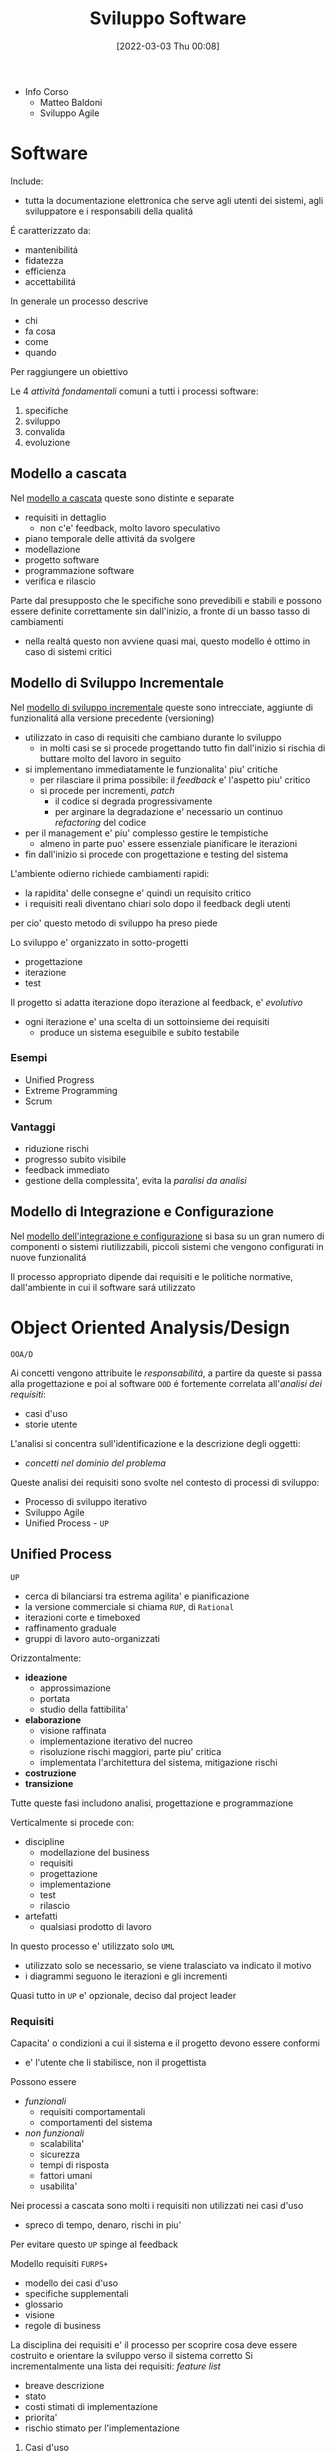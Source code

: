 :PROPERTIES:
:ID:       b548a50a-dd36-41b8-8eb4-8fdb0f4cd078
:ROAM_ALIASES: SAS
:END:
#+title: Sviluppo Software
#+date: [2022-03-03 Thu 00:08]
#+filetags: university
- Info Corso
  + Matteo Baldoni
  + Sviluppo Agile
* Software
Include:
- tutta la documentazione elettronica che serve agli utenti dei sistemi, agli sviluppatore e i responsabili della qualitá
É caratterizzato da:
- mantenibilitá
- fidatezza
- efficienza
- accettabilitá

In generale un processo descrive
- chi
- fa cosa
- come
- quando
Per raggiungere un obiettivo

Le 4 /attivitá fondamentali/ comuni a tutti i processi software:
1. specifiche
2. sviluppo
3. convalida
4. evoluzione

** Modello a cascata
Nel _modello a cascata_ queste sono distinte e separate
- requisiti in dettaglio
  + non c'e' feedback, molto lavoro speculativo
- piano temporale delle attivitá da svolgere
- modellazione
- progetto software
- programmazione software
- verifica e rilascio
Parte dal presupposto che le specifiche sono prevedibili e stabili e possono essere definite correttamente sin dall'inizio, a fronte di un basso tasso di cambiamenti
- nella realtá questo non avviene quasi mai, questo modello é ottimo in caso di sistemi critici

** Modello di Sviluppo Incrementale
Nel _modello di sviluppo incrementale_ queste sono intrecciate, aggiunte di funzionalitá alla versione precedente (versioning)
- utilizzato in caso di requisiti che cambiano durante lo sviluppo
  + in molti casi se si procede progettando tutto fin dall'inizio si rischia di buttare molto del lavoro in seguito
- si implementano immediatamente le funzionalita' piu' critiche
  + per rilasciare il prima possibile: il /feedback/ e' l'aspetto piu' critico
  + si procede per incrementi, /patch/
    * il codice si degrada progressivamente
    * per arginare la degradazione e' necessario un continuo /refactoring/ del codice
- per il management e' piu' complesso gestire le tempistiche
  + almeno in parte puo' essere essenziale pianificare le iterazioni
- fin dall'inizio si procede con progettazione e testing del sistema

L'ambiente odierno richiede cambiamenti rapidi:
- la rapidita' delle consegne e' quindi un requisito critico
- i requisiti reali diventano chiari solo dopo il feedback degli utenti
per cio' questo metodo di sviluppo ha preso piede

Lo sviluppo e' organizzato in sotto-progetti
- progettazione
- iterazione
- test
Il progetto si adatta iterazione dopo iterazione al feedback, e' /evolutivo/
- ogni iterazione e' una scelta di un sottoinsieme dei requisiti
  + produce un sistema eseguibile e subito testabile

*** Esempi
- Unified Progress
- Extreme Programming
- Scrum
*** Vantaggi
- riduzione rischi
- progresso subito visibile
- feedback immediato
- gestione della complessita', evita la /paralisi da analisi/


** Modello di Integrazione e Configurazione
Nel _modello dell'integrazione e configurazione_ si basa su un gran numero di componenti o sistemi riutilizzabili, piccoli sistemi che vengono configurati in nuove funzionalitá

Il processo appropriato dipende dai requisiti e le politiche normative, dall'ambiente in cui il software sará utilizzato
* Object Oriented Analysis/Design
=OOA/D=

Ai concetti vengono attribuite le /responsabilitá/, a partire da queste si passa alla progettazione e poi al software
=OOD= é fortemente correlata all'/analisi dei requisiti/:
- casi d'uso
- storie utente

L'analisi si concentra sull'identificazione e la descrizione degli oggetti:
- /concetti nel dominio del problema/

Queste analisi dei requisiti sono svolte nel contesto di processi di sviluppo:
- Processo di sviluppo iterativo
- Sviluppo Agile
- Unified Process - =UP=

** Unified Process
=UP=
- cerca di bilanciarsi tra estrema agilita' e pianificazione
- la versione commerciale si chiama =RUP=, di =Rational=
- iterazioni corte e timeboxed
- raffinamento graduale
- gruppi di lavoro auto-organizzati

Orizzontalmente:
- *ideazione*
  + approssimazione
  + portata
  + studio della fattibilita'
- *elaborazione*
  + visione raffinata
  + implementazione iterativo del nucreo
  + risoluzione rischi maggiori, parte piu' critica
  + implementata l'architettura del sistema, mitigazione rischi
- *costruzione*
- *transizione*

Tutte queste fasi includono analisi, progettazione e programmazione

Verticalmente si procede con:
- discipline
  + modellazione del business
  + requisiti
  + progettazione
  + implementazione
  + test
  + rilascio
- artefatti
  + qualsiasi prodotto di lavoro

In questo processo e' utilizzato solo =UML=
- utilizzato solo se necessario, se viene tralasciato va indicato il motivo
- i diagrammi seguono le iterazioni e gli incrementi

Quasi tutto in =UP= e' opzionale, deciso dal project leader

*** Requisiti
Capacita' o condizioni a cui il sistema e il progetto devono essere conformi
- e' l'utente che li stabilisce, non il progettista

Possono essere
- /funzionali/
  + requisiti comportamentali
  + comportamenti del sistema
- /non funzionali/
  + scalabilita'
  + sicurezza
  + tempi di risposta
  + fattori umani
  + usabilita'

Nei processi a cascata sono molti i requisiti non utilizzati nei casi d'uso
- spreco di tempo, denaro, rischi in piu'
Per evitare questo =UP= spinge al feedback

Modello requisiti =FURPS+=
- modello dei casi d'uso
- specifiche supplementali
- glossario
- visione
- regole di business

La disciplina dei requisiti e' il processo per scoprire cosa deve essere costruito e orientare la sviluppo verso il sistema corretto
Si incrementalmente una lista dei requisiti: /feature list/
- breave descrizione
- stato
- costi stimati di implementazione
- priorita'
- rischio stimato per l'implementazione

**** Casi d'uso
Catturano (in =UP= e =Agile=) i requisiti funzionali
Sono descrizioni testuali che indicano l'uso che l'utente fara' del sistema
- attori; qualcuno o qualcoso dotato di comportamento
- scenario (istanza di caso d'uso); sequenza specifica di azioni e interazioni tra sistema e attori
- caso d'uso; collezione di scenari correlati (di successo/fallimento) che descrivono un attore che usa il sistema per raggiungere un obiettivo specifico

=UP= e' /use-case driven/, questi sono il modo in cui si definiscono i requisiti di sistema
- i casi d'uso definiscono analisi e progettazione
- i casi sono utilizzati per pianificare le iterazioni
- i casi definiscono i test

Il *modello dei casi d'uso* include un grafico =UML=
- e' un modello delle funzionalita' del sistema

I casi d'uso non sono orientati agli oggetti, ma sono utili a rappresentare i requisiti come input all' =OOA/D=
- l'enfasi e' sull'utente, sono il principale metodo di inclusione dell'attore nel processo di sviluppo
- questi non sono algoritmi, sono semplici descrizioni dell'interazione, non la specifica di implementazione
  + il /come/ e' obiettivo della progettazione =OOD=
  + i casi descrivono gli eventi o le interazioni tra attori e sistema, si tratta il /cosa/ e nulla riguardo al /come/

***** Attori
Sono ruoli svolti da persone, organizzazioni, sotware, macchine
- primario
- di supporto
  + offre un servizio al sistema
  + chiarisce interfacce esterne e protocolli
- fuori scena
  + ha interesse nel comportamento del caso d'uso

***** Formati
- breve
  + un solo paragrafo informale che descrive solitamente lo scenario principale
- informale
  + piu' paragrafi in modo informale che descrivono vari scenari
- dettagliato
  + include precondizioni e garanzie di successo
**** Requisiti non funzionali
Possono essere inclusi nei casi d'uso se relazionati con il requisito funzinale descritto dal caso
Altrimenti vengono descritti nelle specifiche supplementari

*** Modello di dominio
Casi d'uso e specifiche supplementari sono input che vanno a definire il modello di dominio

*** Ideazione
Si tratta dello studio di fattibilita'
- si decide se il caso merita un'analisi piu' completa

La documentazione possibile e' tanta ma tutto e' opzionale
- va documentato solo cio' che aggiunge valore al progetto

*** Elaborazione
Alla fine di questa fase si ha un'idea chiara del progetto
- vengono stipulati contratti e obiettivi chiari, temporali e sui requisiti
*** Costruzione
Durante questa fale i requisiti principali dovrebbero essere stabili
*** Transizione

* Unified Modeling Language
=UML=

Strumento per pensare e comunicare
- utilizzato per rappresentare il modello di dominio/concettuale
- permette un passaggio piú veloce da modello a design/progettazione
  + il gap rappresentativo sará piú semplice

_É un linguaggio visuale per la specifica, la costruzione e la documentazione degli elaborati di un sistema software_
- de facto standard un particolare per software OO
- puó essere utilizzato come abbozzo, progetto o linguaggio di programmazione
- la modellazione agile enfatizza l'uso di =UML= come abbozzo

* Pattern
Riassunto di esperienze precedenti

* Laboratorio
Progetto =Cat & Ring=
** Fase Preliminare dell'ideazione
*** Glossario
